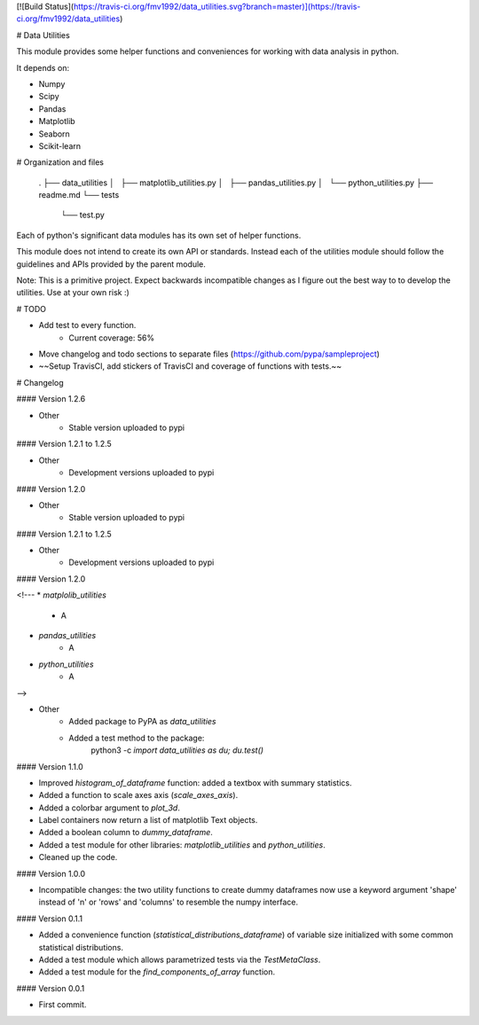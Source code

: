 [![Build Status](https://travis-ci.org/fmv1992/data_utilities.svg?branch=master)](https://travis-ci.org/fmv1992/data_utilities)

# Data Utilities

This module provides some helper functions and conveniences for working with
data analysis in python.

It depends on:

* Numpy
* Scipy
* Pandas
* Matplotlib
* Seaborn
* Scikit-learn

# Organization and files

    .
    ├── data_utilities
    │   ├── matplotlib_utilities.py
    │   ├── pandas_utilities.py
    │   └── python_utilities.py
    ├── readme.md
    └── tests
        └── test.py

Each of python's significant data modules has its own set of helper functions.

This module does not intend to create its own API or standards. Instead each of
the utilities module should follow the guidelines and APIs provided by the
parent module.

Note: This is a primitive project. Expect backwards incompatible changes as I
figure out the best way to to develop the utilities. Use at your own risk :)

# TODO

* Add test to every function.
    - Current coverage: 56%

* Move changelog and todo sections to separate files
  (https://github.com/pypa/sampleproject)

* ~~Setup TravisCI, add stickers of TravisCI and coverage of functions with
  tests.~~

# Changelog

#### Version 1.2.6

* Other
    * Stable version uploaded to pypi

#### Version 1.2.1 to 1.2.5

* Other
    * Development versions uploaded to pypi

#### Version 1.2.0

* Other
    * Stable version uploaded to pypi

#### Version 1.2.1 to 1.2.5

* Other
    * Development versions uploaded to pypi

#### Version 1.2.0

<!---
* `matplolib_utilities`
    * A

* `pandas_utilities`
    * A

* `python_utilities`
    * A
-->

* Other
    * Added package to PyPA as `data_utilities`
    * Added a test method to the package:
        python3 -c `import data_utilities as du; du.test()`

#### Version 1.1.0

* Improved `histogram_of_dataframe` function: added a textbox with summary
  statistics.

* Added a function to scale axes axis (`scale_axes_axis`).

* Added a colorbar argument to `plot_3d`.

* Label containers now return a list of matplotlib Text objects.

* Added a boolean column to `dummy_dataframe`.

* Added a test module for other libraries: `matplotlib_utilities` and
  `python_utilities`.

* Cleaned up the code.

#### Version 1.0.0

* Incompatible changes: the two utility functions to create dummy dataframes
  now use a keyword argument 'shape' instead of 'n' or 'rows' and 'columns' to
  resemble the numpy interface.

#### Version 0.1.1

* Added a convenience function (`statistical_distributions_dataframe`) of
  variable size initialized with some common statistical distributions.

* Added a test module which allows parametrized tests via the `TestMetaClass`.

* Added a test module for the `find_components_of_array` function.

#### Version 0.0.1

* First commit.



